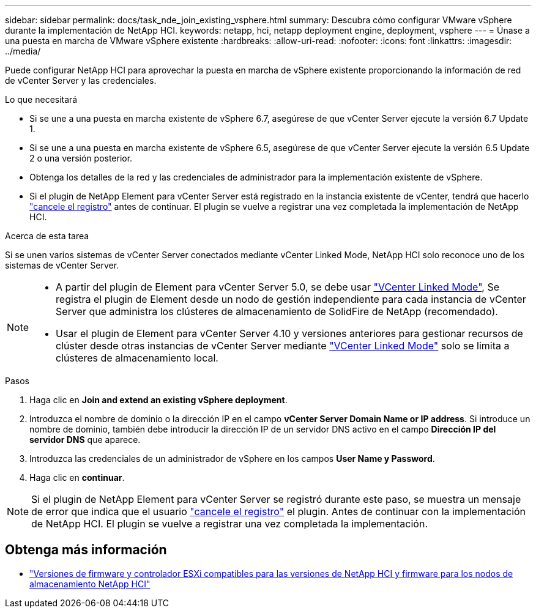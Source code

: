 ---
sidebar: sidebar 
permalink: docs/task_nde_join_existing_vsphere.html 
summary: Descubra cómo configurar VMware vSphere durante la implementación de NetApp HCI. 
keywords: netapp, hci, netapp deployment engine, deployment, vsphere 
---
= Únase a una puesta en marcha de VMware vSphere existente
:hardbreaks:
:allow-uri-read: 
:nofooter: 
:icons: font
:linkattrs: 
:imagesdir: ../media/


[role="lead"]
Puede configurar NetApp HCI para aprovechar la puesta en marcha de vSphere existente proporcionando la información de red de vCenter Server y las credenciales.

.Lo que necesitará
* Si se une a una puesta en marcha existente de vSphere 6.7, asegúrese de que vCenter Server ejecute la versión 6.7 Update 1.
* Si se une a una puesta en marcha existente de vSphere 6.5, asegúrese de que vCenter Server ejecute la versión 6.5 Update 2 o una versión posterior.
* Obtenga los detalles de la red y las credenciales de administrador para la implementación existente de vSphere.
* Si el plugin de NetApp Element para vCenter Server está registrado en la instancia existente de vCenter, tendrá que hacerlo https://docs.netapp.com/us-en/vcp/task_vcp_unregister.html["cancele el registro"^] antes de continuar. El plugin se vuelve a registrar una vez completada la implementación de NetApp HCI.


.Acerca de esta tarea
Si se unen varios sistemas de vCenter Server conectados mediante vCenter Linked Mode, NetApp HCI solo reconoce uno de los sistemas de vCenter Server.

[NOTE]
====
* A partir del plugin de Element para vCenter Server 5.0, se debe usar https://docs.netapp.com/us-en/vcp/vcp_concept_linkedmode.html["VCenter Linked Mode"^], Se registra el plugin de Element desde un nodo de gestión independiente para cada instancia de vCenter Server que administra los clústeres de almacenamiento de SolidFire de NetApp (recomendado).
* Usar el plugin de Element para vCenter Server 4.10 y versiones anteriores para gestionar recursos de clúster desde otras instancias de vCenter Server mediante https://docs.netapp.com/us-en/vcp/vcp_concept_linkedmode.html["VCenter Linked Mode"^] solo se limita a clústeres de almacenamiento local.


====
.Pasos
. Haga clic en *Join and extend an existing vSphere deployment*.
. Introduzca el nombre de dominio o la dirección IP en el campo *vCenter Server Domain Name or IP address*. Si introduce un nombre de dominio, también debe introducir la dirección IP de un servidor DNS activo en el campo *Dirección IP del servidor DNS* que aparece.
. Introduzca las credenciales de un administrador de vSphere en los campos *User Name y Password*.
. Haga clic en *continuar*.



NOTE: Si el plugin de NetApp Element para vCenter Server se registró durante este paso, se muestra un mensaje de error que indica que el usuario https://docs.netapp.com/us-en/vcp/task_vcp_unregister.html["cancele el registro"^] el plugin. Antes de continuar con la implementación de NetApp HCI. El plugin se vuelve a registrar una vez completada la implementación.

[discrete]
== Obtenga más información

* link:firmware_driver_versions.html["Versiones de firmware y controlador ESXi compatibles para las versiones de NetApp HCI y firmware para los nodos de almacenamiento NetApp HCI"]

